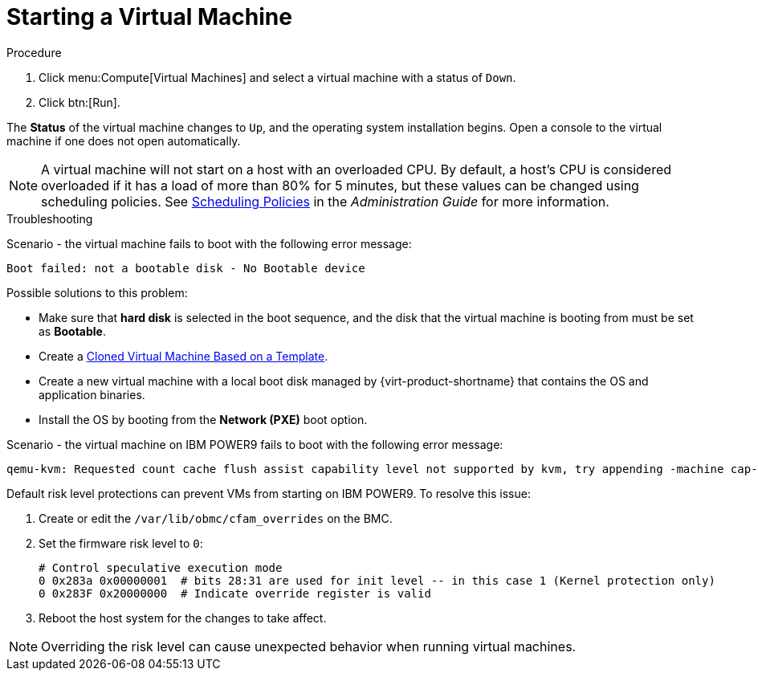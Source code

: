 :_content-type: PROCEDURE
[id="Powering_on_a_virtual_machine"]
= Starting a Virtual Machine

.Procedure

. Click menu:Compute[Virtual Machines] and select a virtual machine with a status of `Down`.
. Click btn:[Run].

The *Status* of the virtual machine changes to `Up`, and the operating system installation begins. Open a console to the virtual machine if one does not open automatically.

[NOTE]
====
A virtual machine will not start on a host with an overloaded CPU. By default, a host's CPU is considered overloaded if it has a load of more than 80% for 5 minutes, but these values can be changed using scheduling policies. See link:{URL_virt_product_docs}{URL_format}administration_guide/index#sect-Scheduling_Policies[Scheduling Policies] in the _Administration Guide_ for more information.
====

.Troubleshooting

Scenario - the virtual machine fails to boot with the following error message:

[source,terminal]
----
Boot failed: not a bootable disk - No Bootable device
----

Possible solutions to this problem:

* Make sure that *hard disk* is selected in the boot sequence, and the disk that the virtual machine is booting from must be set as *Bootable*.

* Create a link:{URL_virt_product_docs}{URL_format}/virtual_machine_management_guide/index#Creating_a_cloned_virtual_machine_based_on_a_template[Cloned Virtual Machine Based on a Template].

* Create a new virtual machine with a local boot disk managed by {virt-product-shortname} that contains the OS and application binaries.

* Install the OS by booting from the *Network (PXE)* boot option.

Scenario - the virtual machine on IBM POWER9 fails to boot with the following error message:

[source,terminal]
----
qemu-kvm: Requested count cache flush assist capability level not supported by kvm, try appending -machine cap-ccf-assist=off
----

Default risk level protections can prevent VMs from starting on IBM POWER9. To resolve this issue:

. Create or edit the `/var/lib/obmc/cfam_overrides` on the BMC.
. Set the firmware risk level to `0`:
+
[options="nowrap" subs="quotes"]
----
# Control speculative execution mode
0 0x283a 0x00000001  # bits 28:31 are used for init level -- in this case 1 (Kernel protection only)
0 0x283F 0x20000000  # Indicate override register is valid
----
+
. Reboot the host system for the changes to take affect.

[NOTE]
====
Overriding the risk level can cause unexpected behavior when running virtual machines.
====
